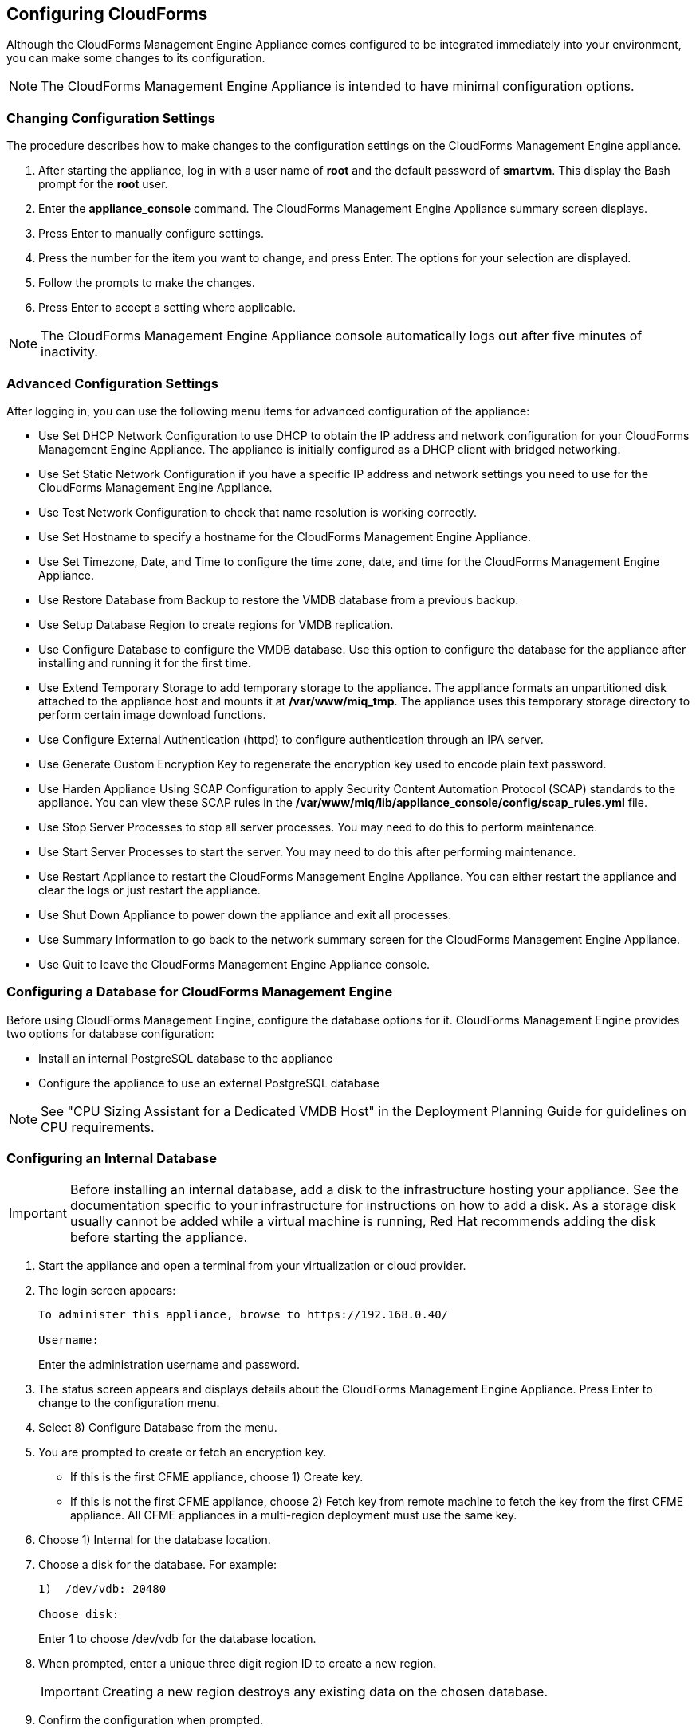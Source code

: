 [[Configuring-cloudforms]]
== Configuring CloudForms

Although the CloudForms Management Engine Appliance comes configured to be integrated immediately into your environment, you can make some changes to its configuration.

[NOTE]
=======
The CloudForms Management Engine Appliance is intended to have minimal configuration options.
=======

=== Changing Configuration Settings

The procedure describes how to make changes to the configuration settings on the CloudForms Management Engine appliance.

1.  After starting the appliance, log in with a user name of **root** and the default password of **smartvm**. This display the Bash prompt for the **root** user.
2.  Enter the **appliance_console** command. The CloudForms Management Engine Appliance summary screen displays.
3.  Press +Enter+ to manually configure settings.
4.  Press the number for the item you want to change, and press +Enter+. The options for your selection are displayed.
5.  Follow the prompts to make the changes.
6.  Press +Enter+ to accept a setting where applicable.

[NOTE]
=======
The CloudForms Management Engine Appliance console automatically logs out after five minutes of inactivity.
=======

=== Advanced Configuration Settings

After logging in, you can use the following menu items for advanced configuration of the appliance:

* Use +Set DHCP Network Configuration+ to use DHCP to obtain the IP address and network configuration for your CloudForms Management Engine Appliance. The appliance is initially configured as a DHCP client with bridged networking.
* Use +Set Static Network Configuration+ if you have a specific IP address and network settings you need to use for the CloudForms Management Engine Appliance.
* Use +Test Network Configuration+ to check that name resolution is working correctly.
* Use +Set Hostname+ to specify a hostname for the CloudForms Management Engine Appliance.
* Use +Set Timezone, Date, and Time+ to configure the time zone, date, and time for the CloudForms Management Engine Appliance.
* Use +Restore Database from Backup+ to restore the VMDB database from a previous backup.
* Use +Setup Database Region+ to create regions for VMDB replication.
* Use +Configure Database+ to configure the VMDB database. Use this option to configure the database for the appliance after installing and running it for the first time.
* Use +Extend Temporary Storage+ to add temporary storage to the appliance. The appliance formats an unpartitioned disk attached to the appliance host and mounts it at **/var/www/miq_tmp**. The appliance uses this temporary storage directory to perform certain image download functions.
* Use +Configure External Authentication (httpd)+ to configure authentication through an IPA server.
* Use +Generate Custom Encryption Key+ to regenerate the encryption key used to encode plain text password.
* Use +Harden Appliance Using SCAP Configuration+ to apply Security Content Automation Protocol (SCAP) standards to the appliance. You can view these SCAP rules in the **/var/www/miq/lib/appliance_console/config/scap_rules.yml** file.
* Use +Stop Server Processes+ to stop all server processes. You may need to do this to perform maintenance.
* Use +Start Server Processes+ to start the server. You may need to do this after performing maintenance.
* Use +Restart Appliance+ to restart the CloudForms Management Engine Appliance. You can either restart the appliance and clear the logs or just restart the appliance.
* Use +Shut Down Appliance+ to power down the appliance and exit all processes.
* Use +Summary Information+ to go back to the network summary screen for the CloudForms Management Engine Appliance.
* Use +Quit+ to leave the CloudForms Management Engine Appliance console.

[[configuring_a_database]]
=== Configuring a Database for CloudForms Management Engine

Before using CloudForms Management Engine, configure the database options for it. CloudForms Management Engine provides two options for database configuration:

* Install an internal PostgreSQL database to the appliance
* Configure the appliance to use an external PostgreSQL database

[NOTE]
=======
See "CPU Sizing Assistant for a Dedicated VMDB Host" in the Deployment Planning Guide for guidelines on CPU requirements.
=======

=== Configuring an Internal Database

[IMPORTANT]
=======
Before installing an internal database, add a disk to the infrastructure hosting your appliance. See the documentation specific to your infrastructure for instructions on how to add a disk. As a storage disk usually cannot be added while a virtual machine is running, Red Hat recommends adding the disk before starting the appliance.
=======

.  Start the appliance and open a terminal from your virtualization or cloud provider.
.  The login screen appears:
+
----
To administer this appliance, browse to https://192.168.0.40/

Username:
----
+
Enter the administration username and password.
.  The status screen appears and displays details about the CloudForms Management Engine Appliance. Press +Enter+ to change to the configuration menu.
.  Select +8) Configure Database+ from the menu.
.  You are prompted to create or fetch an encryption key.
* If this is the first CFME appliance, choose +1) Create key+.
* If this is not the first CFME appliance, choose +2) Fetch key+ from remote machine to fetch the key from the first CFME appliance. All CFME appliances in a multi-region deployment must use the same key.
.  Choose +1) Internal+ for the database location.
.  Choose a disk for the database. For example:
+
----
1)  /dev/vdb: 20480

Choose disk:
----
+
Enter +1+ to choose /dev/vdb for the database location.

.  When prompted, enter a unique three digit region ID to create a new region.
+
[IMPORTANT]
=======
Creating a new region destroys any existing data on the chosen database.
=======
+
.  Confirm the configuration when prompted.

Result: CloudForms Management Engine configures the internal database.

=== Configuring an External Database

The postgresql.conf file used with CloudForms Management Engine databases requires specific settings for correct operation. For example, it must correctly reclaim table space, control session timeouts, and format the PostgreSQL server log for improved system support. Due to these requirements, Red Hat recommends that external CloudForms Management Engine databases use a postgresql.conf file based on the standard file used by the CloudForms Management Engine appliance.

Ensure you configure the settings in the postgresql.conf to suit your system. For example, customize the shared_buffers setting according to the amount of real storage available in the external system hosting the PostgreSQL instance. In addition, depending on the aggregate number of appliances expected to connect to the PostgreSQL instance, it may be
necessary to alter the max_connections setting.

Because the postgresql.conf file controls the operation of all databases managed by a single instance of PostgreSQL, do not mix CloudForms Management Engine databases with other types of databases in a single PostgreSQL instance.

[NOTE]
=======
CloudForms Management Engine 3.x requires PostgreSQL version 9.2.4.
=======

. Start the appliance and open a terminal console from your virtualization or cloud provider.
. The login screen appears:
+
----
To administer this appliance, browse to https://192.168.0.40/

Username:
----
+
Enter the administration username and password.
. The status screen appears and displays details about the CloudForms Management Engine Appliance. Press +Enter+ to change to the configuration menu.
. Select +8) Configure Database+ from the menu.
. You are prompted to create or fetch a security key.
* If this is the first CFME appliance, select the option to create a key.
* If this is not the first CFME appliance, select the option to fetch the key from the first CFME appliance. All CFME appliances in a multi-region deployment must use the same key.
. Choose +2)+ External for the database location.
. Enter the database hostname or IP address when prompted.
. Enter the database name or leave blank for the default (vmdb_production).
. Enter the database username or leave blank for the default (root).
. Enter the chosen database user's password.
. Confirm the configuration if prompted.

CloudForms Management Engine configures the external database.

=== Configuring a Worker Appliance for CloudForms Management Engine

You can configure a worker appliance through the terminal. These steps demonstrate how to join a worker appliance to an appliance that already has a region configured with a database.

. Start the appliance and open a terminal console from your virtualization or cloud provider.
. The login screen appears:
+
-----------------------------------------------------------------
    To administer this appliance, browse to https://192.168.0.40/

    Username:
-----------------------------------------------------------------
+
Enter the administration username and password.
. The status screen appears and displays details about the CloudForms Management Engine Appliance. Press +Enter+ to change to the configuration menu.
. Select +8) Configure Database+ from the menu.
. You are prompted to create or fetch a security key. Select the option to fetch the key from the first CFME appliance. All CFME appliances in a multi-region deployment must use the same key.
. Choose +2) External+ for the database location.
. Enter the database hostname or IP address when prompted.
. Enter the database name or leave blank for the default (vmdb_production).
. Enter the database username or leave blank for the default (root).
. Enter the chosen database user's password.
. Confirm the configuration if prompted.

